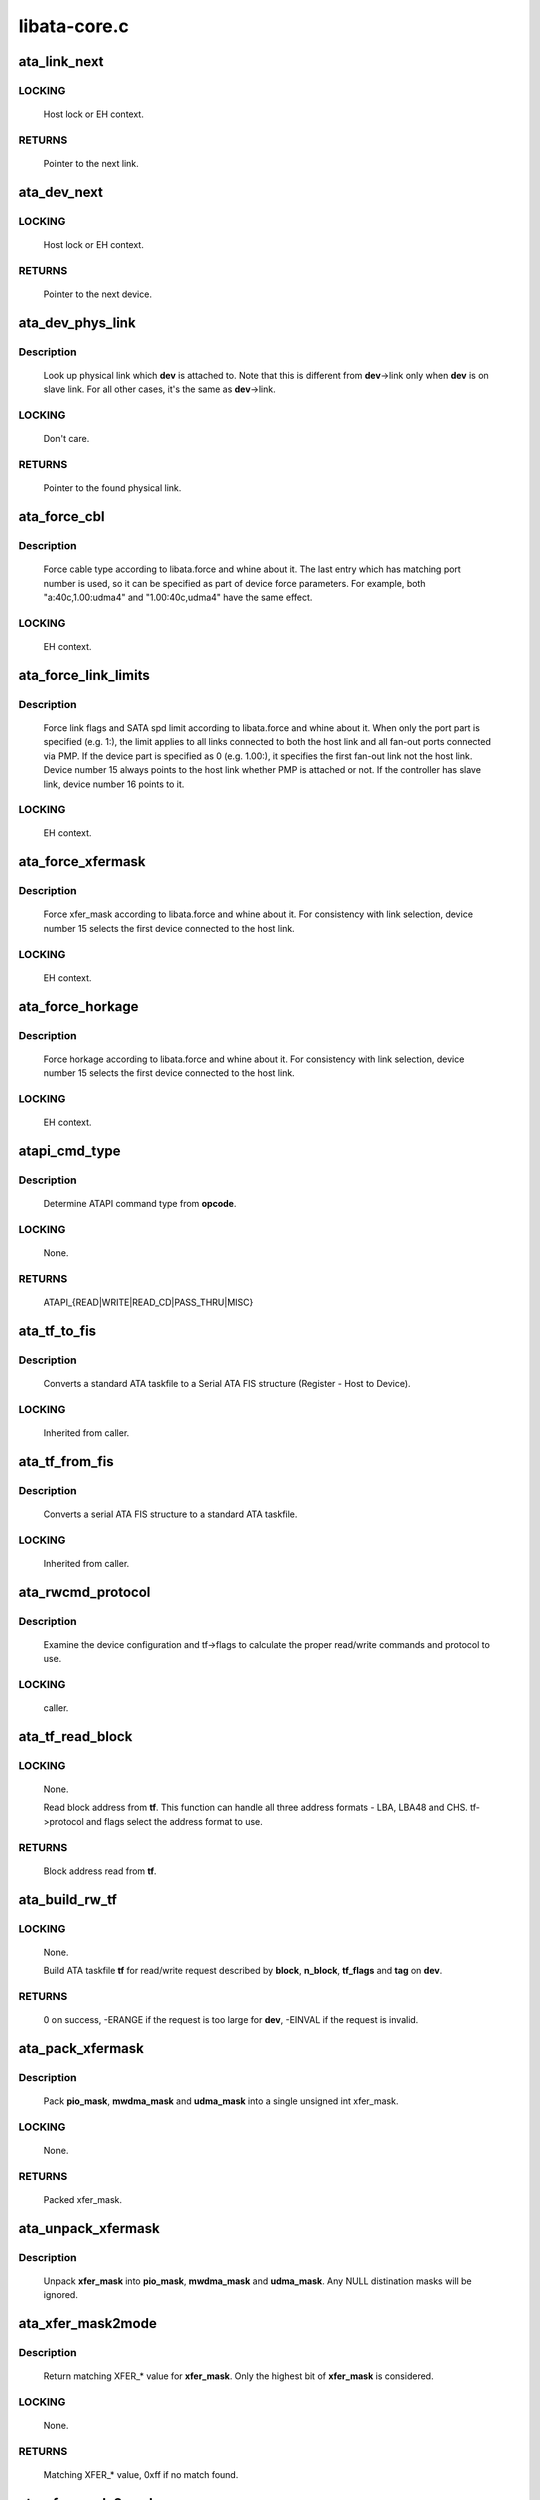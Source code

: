 .. -*- coding: utf-8; mode: rst -*-

=============
libata-core.c
=============



.. _xref_ata_link_next:

ata_link_next
=============

.. c:function:: struct ata_link * ata_link_next (struct ata_link * link, struct ata_port * ap, enum ata_link_iter_mode mode)

    link iteration helper

    :param struct ata_link * link:
        the previous link, NULL to start

    :param struct ata_port * ap:
        ATA port containing links to iterate

    :param enum ata_link_iter_mode mode:
        iteration mode, one of ATA_LITER_*



LOCKING
-------

	Host lock or EH context.



RETURNS
-------

	Pointer to the next link.




.. _xref_ata_dev_next:

ata_dev_next
============

.. c:function:: struct ata_device * ata_dev_next (struct ata_device * dev, struct ata_link * link, enum ata_dev_iter_mode mode)

    device iteration helper

    :param struct ata_device * dev:
        the previous device, NULL to start

    :param struct ata_link * link:
        ATA link containing devices to iterate

    :param enum ata_dev_iter_mode mode:
        iteration mode, one of ATA_DITER_*



LOCKING
-------

	Host lock or EH context.



RETURNS
-------

	Pointer to the next device.




.. _xref_ata_dev_phys_link:

ata_dev_phys_link
=================

.. c:function:: struct ata_link * ata_dev_phys_link (struct ata_device * dev)

    find physical link for a device

    :param struct ata_device * dev:
        ATA device to look up physical link for



Description
-----------

	Look up physical link which **dev** is attached to.  Note that
	this is different from **dev**->link only when **dev** is on slave
	link.  For all other cases, it's the same as **dev**->link.



LOCKING
-------

	Don't care.



RETURNS
-------

	Pointer to the found physical link.




.. _xref_ata_force_cbl:

ata_force_cbl
=============

.. c:function:: void ata_force_cbl (struct ata_port * ap)

    force cable type according to libata.force

    :param struct ata_port * ap:
        ATA port of interest



Description
-----------

	Force cable type according to libata.force and whine about it.
	The last entry which has matching port number is used, so it
	can be specified as part of device force parameters.  For
	example, both "a:40c,1.00:udma4" and "1.00:40c,udma4" have the
	same effect.



LOCKING
-------

	EH context.




.. _xref_ata_force_link_limits:

ata_force_link_limits
=====================

.. c:function:: void ata_force_link_limits (struct ata_link * link)

    force link limits according to libata.force

    :param struct ata_link * link:
        ATA link of interest



Description
-----------

	Force link flags and SATA spd limit according to libata.force
	and whine about it.  When only the port part is specified
	(e.g. 1:), the limit applies to all links connected to both
	the host link and all fan-out ports connected via PMP.  If the
	device part is specified as 0 (e.g. 1.00:), it specifies the
	first fan-out link not the host link.  Device number 15 always
	points to the host link whether PMP is attached or not.  If the
	controller has slave link, device number 16 points to it.



LOCKING
-------

	EH context.




.. _xref_ata_force_xfermask:

ata_force_xfermask
==================

.. c:function:: void ata_force_xfermask (struct ata_device * dev)

    force xfermask according to libata.force

    :param struct ata_device * dev:
        ATA device of interest



Description
-----------

	Force xfer_mask according to libata.force and whine about it.
	For consistency with link selection, device number 15 selects
	the first device connected to the host link.



LOCKING
-------

	EH context.




.. _xref_ata_force_horkage:

ata_force_horkage
=================

.. c:function:: void ata_force_horkage (struct ata_device * dev)

    force horkage according to libata.force

    :param struct ata_device * dev:
        ATA device of interest



Description
-----------

	Force horkage according to libata.force and whine about it.
	For consistency with link selection, device number 15 selects
	the first device connected to the host link.



LOCKING
-------

	EH context.




.. _xref_atapi_cmd_type:

atapi_cmd_type
==============

.. c:function:: int atapi_cmd_type (u8 opcode)

    Determine ATAPI command type from SCSI opcode

    :param u8 opcode:
        SCSI opcode



Description
-----------

	Determine ATAPI command type from **opcode**.



LOCKING
-------

	None.



RETURNS
-------

	ATAPI_{READ|WRITE|READ_CD|PASS_THRU|MISC}




.. _xref_ata_tf_to_fis:

ata_tf_to_fis
=============

.. c:function:: void ata_tf_to_fis (const struct ata_taskfile * tf, u8 pmp, int is_cmd, u8 * fis)

    Convert ATA taskfile to SATA FIS structure

    :param const struct ata_taskfile * tf:
        Taskfile to convert

    :param u8 pmp:
        Port multiplier port

    :param int is_cmd:
        This FIS is for command

    :param u8 * fis:
        Buffer into which data will output



Description
-----------

	Converts a standard ATA taskfile to a Serial ATA
	FIS structure (Register - Host to Device).



LOCKING
-------

	Inherited from caller.




.. _xref_ata_tf_from_fis:

ata_tf_from_fis
===============

.. c:function:: void ata_tf_from_fis (const u8 * fis, struct ata_taskfile * tf)

    Convert SATA FIS to ATA taskfile

    :param const u8 * fis:
        Buffer from which data will be input

    :param struct ata_taskfile * tf:
        Taskfile to output



Description
-----------

	Converts a serial ATA FIS structure to a standard ATA taskfile.



LOCKING
-------

	Inherited from caller.




.. _xref_ata_rwcmd_protocol:

ata_rwcmd_protocol
==================

.. c:function:: int ata_rwcmd_protocol (struct ata_taskfile * tf, struct ata_device * dev)

    set taskfile r/w commands and protocol

    :param struct ata_taskfile * tf:
        command to examine and configure

    :param struct ata_device * dev:
        device tf belongs to



Description
-----------

	Examine the device configuration and tf->flags to calculate
	the proper read/write commands and protocol to use.



LOCKING
-------

	caller.




.. _xref_ata_tf_read_block:

ata_tf_read_block
=================

.. c:function:: u64 ata_tf_read_block (struct ata_taskfile * tf, struct ata_device * dev)

    Read block address from ATA taskfile

    :param struct ata_taskfile * tf:
        ATA taskfile of interest

    :param struct ata_device * dev:
        ATA device **tf** belongs to



LOCKING
-------

	None.


	Read block address from **tf**.  This function can handle all
	three address formats - LBA, LBA48 and CHS.  tf->protocol and
	flags select the address format to use.



RETURNS
-------

	Block address read from **tf**.




.. _xref_ata_build_rw_tf:

ata_build_rw_tf
===============

.. c:function:: int ata_build_rw_tf (struct ata_taskfile * tf, struct ata_device * dev, u64 block, u32 n_block, unsigned int tf_flags, unsigned int tag)

    Build ATA taskfile for given read/write request

    :param struct ata_taskfile * tf:
        Target ATA taskfile

    :param struct ata_device * dev:
        ATA device **tf** belongs to

    :param u64 block:
        Block address

    :param u32 n_block:
        Number of blocks

    :param unsigned int tf_flags:
        RW/FUA etc...

    :param unsigned int tag:
        tag



LOCKING
-------

	None.


	Build ATA taskfile **tf** for read/write request described by
	**block**, **n_block**, **tf_flags** and **tag** on **dev**.



RETURNS
-------



	0 on success, -ERANGE if the request is too large for **dev**,
	-EINVAL if the request is invalid.




.. _xref_ata_pack_xfermask:

ata_pack_xfermask
=================

.. c:function:: unsigned long ata_pack_xfermask (unsigned long pio_mask, unsigned long mwdma_mask, unsigned long udma_mask)

    Pack pio, mwdma and udma masks into xfer_mask

    :param unsigned long pio_mask:
        pio_mask

    :param unsigned long mwdma_mask:
        mwdma_mask

    :param unsigned long udma_mask:
        udma_mask



Description
-----------

	Pack **pio_mask**, **mwdma_mask** and **udma_mask** into a single
	unsigned int xfer_mask.



LOCKING
-------

	None.



RETURNS
-------

	Packed xfer_mask.




.. _xref_ata_unpack_xfermask:

ata_unpack_xfermask
===================

.. c:function:: void ata_unpack_xfermask (unsigned long xfer_mask, unsigned long * pio_mask, unsigned long * mwdma_mask, unsigned long * udma_mask)

    Unpack xfer_mask into pio, mwdma and udma masks

    :param unsigned long xfer_mask:
        xfer_mask to unpack

    :param unsigned long * pio_mask:
        resulting pio_mask

    :param unsigned long * mwdma_mask:
        resulting mwdma_mask

    :param unsigned long * udma_mask:
        resulting udma_mask



Description
-----------

	Unpack **xfer_mask** into **pio_mask**, **mwdma_mask** and **udma_mask**.
	Any NULL distination masks will be ignored.




.. _xref_ata_xfer_mask2mode:

ata_xfer_mask2mode
==================

.. c:function:: u8 ata_xfer_mask2mode (unsigned long xfer_mask)

    Find matching XFER_* for the given xfer_mask

    :param unsigned long xfer_mask:
        xfer_mask of interest



Description
-----------

	Return matching XFER_* value for **xfer_mask**.  Only the highest
	bit of **xfer_mask** is considered.



LOCKING
-------

	None.



RETURNS
-------

	Matching XFER_* value, 0xff if no match found.




.. _xref_ata_xfer_mode2mask:

ata_xfer_mode2mask
==================

.. c:function:: unsigned long ata_xfer_mode2mask (u8 xfer_mode)

    Find matching xfer_mask for XFER_*

    :param u8 xfer_mode:
        XFER_* of interest



Description
-----------

	Return matching xfer_mask for **xfer_mode**.



LOCKING
-------

	None.



RETURNS
-------

	Matching xfer_mask, 0 if no match found.




.. _xref_ata_xfer_mode2shift:

ata_xfer_mode2shift
===================

.. c:function:: int ata_xfer_mode2shift (unsigned long xfer_mode)

    Find matching xfer_shift for XFER_*

    :param unsigned long xfer_mode:
        XFER_* of interest



Description
-----------

	Return matching xfer_shift for **xfer_mode**.



LOCKING
-------

	None.



RETURNS
-------

	Matching xfer_shift, -1 if no match found.




.. _xref_ata_mode_string:

ata_mode_string
===============

.. c:function:: const char * ata_mode_string (unsigned long xfer_mask)

    convert xfer_mask to string

    :param unsigned long xfer_mask:
        mask of bits supported; only highest bit counts.



Description
-----------

	Determine string which represents the highest speed
	(highest bit in **modemask**).



LOCKING
-------

	None.



RETURNS
-------

	Constant C string representing highest speed listed in
	**mode_mask**, or the constant C string "<n/a>".




.. _xref_ata_dev_classify:

ata_dev_classify
================

.. c:function:: unsigned int ata_dev_classify (const struct ata_taskfile * tf)

    determine device type based on ATA-spec signature

    :param const struct ata_taskfile * tf:
        ATA taskfile register set for device to be identified



Description
-----------

	Determine from taskfile register contents whether a device is
	ATA or ATAPI, as per "Signature and persistence" section
	of ATA/PI spec (volume 1, sect 5.14).



LOCKING
-------

	None.



RETURNS
-------

	Device type, ``ATA_DEV_ATA``, ``ATA_DEV_ATAPI``, ``ATA_DEV_PMP``,
	``ATA_DEV_ZAC``, or ``ATA_DEV_UNKNOWN`` the event of failure.




.. _xref_ata_id_string:

ata_id_string
=============

.. c:function:: void ata_id_string (const u16 * id, unsigned char * s, unsigned int ofs, unsigned int len)

    Convert IDENTIFY DEVICE page into string

    :param const u16 * id:
        IDENTIFY DEVICE results we will examine

    :param unsigned char * s:
        string into which data is output

    :param unsigned int ofs:
        offset into identify device page

    :param unsigned int len:
        length of string to return. must be an even number.



Description
-----------

	The strings in the IDENTIFY DEVICE page are broken up into
	16-bit chunks.  Run through the string, and output each
	8-bit chunk linearly, regardless of platform.



LOCKING
-------

	caller.




.. _xref_ata_id_c_string:

ata_id_c_string
===============

.. c:function:: void ata_id_c_string (const u16 * id, unsigned char * s, unsigned int ofs, unsigned int len)

    Convert IDENTIFY DEVICE page into C string

    :param const u16 * id:
        IDENTIFY DEVICE results we will examine

    :param unsigned char * s:
        string into which data is output

    :param unsigned int ofs:
        offset into identify device page

    :param unsigned int len:
        length of string to return. must be an odd number.



Description
-----------

	This function is identical to ata_id_string except that it
	trims trailing spaces and terminates the resulting string with
	null.  **len** must be actual maximum length (even number) + 1.



LOCKING
-------

	caller.




.. _xref_ata_read_native_max_address:

ata_read_native_max_address
===========================

.. c:function:: int ata_read_native_max_address (struct ata_device * dev, u64 * max_sectors)

    Read native max address

    :param struct ata_device * dev:
        target device

    :param u64 * max_sectors:
        out parameter for the result native max address



Description
-----------

	Perform an LBA48 or LBA28 native size query upon the device in
	question.



RETURNS
-------

	0 on success, -EACCES if command is aborted by the drive.
	-EIO on other errors.




.. _xref_ata_set_max_sectors:

ata_set_max_sectors
===================

.. c:function:: int ata_set_max_sectors (struct ata_device * dev, u64 new_sectors)

    Set max sectors

    :param struct ata_device * dev:
        target device

    :param u64 new_sectors:
        new max sectors value to set for the device



Description
-----------

	Set max sectors of **dev** to **new_sectors**.



RETURNS
-------

	0 on success, -EACCES if command is aborted or denied (due to
	previous non-volatile SET_MAX) by the drive.  -EIO on other
	errors.




.. _xref_ata_hpa_resize:

ata_hpa_resize
==============

.. c:function:: int ata_hpa_resize (struct ata_device * dev)

    Resize a device with an HPA set

    :param struct ata_device * dev:
        Device to resize



Description
-----------

	Read the size of an LBA28 or LBA48 disk with HPA features and resize
	it if required to the full size of the media. The caller must check
	the drive has the HPA feature set enabled.



RETURNS
-------

	0 on success, -errno on failure.




.. _xref_ata_dump_id:

ata_dump_id
===========

.. c:function:: void ata_dump_id (const u16 * id)

    IDENTIFY DEVICE info debugging output

    :param const u16 * id:
        IDENTIFY DEVICE page to dump



Description
-----------

	Dump selected 16-bit words from the given IDENTIFY DEVICE
	page.



LOCKING
-------

	caller.




.. _xref_ata_id_xfermask:

ata_id_xfermask
===============

.. c:function:: unsigned long ata_id_xfermask (const u16 * id)

    Compute xfermask from the given IDENTIFY data

    :param const u16 * id:
        IDENTIFY data to compute xfer mask from



Description
-----------

	Compute the xfermask for this device. This is not as trivial
	as it seems if we must consider early devices correctly.



FIXME
-----

pre IDE drive timing (do we care ?).



LOCKING
-------

	None.



RETURNS
-------

	Computed xfermask




.. _xref_ata_exec_internal_sg:

ata_exec_internal_sg
====================

.. c:function:: unsigned ata_exec_internal_sg (struct ata_device * dev, struct ata_taskfile * tf, const u8 * cdb, int dma_dir, struct scatterlist * sgl, unsigned int n_elem, unsigned long timeout)

    execute libata internal command

    :param struct ata_device * dev:
        Device to which the command is sent

    :param struct ata_taskfile * tf:
        Taskfile registers for the command and the result

    :param const u8 * cdb:
        CDB for packet command

    :param int dma_dir:
        Data transfer direction of the command

    :param struct scatterlist * sgl:
        sg list for the data buffer of the command

    :param unsigned int n_elem:
        Number of sg entries

    :param unsigned long timeout:
        Timeout in msecs (0 for default)



Description
-----------

	Executes libata internal command with timeout.  **tf** contains
	command on entry and result on return.  Timeout and error
	conditions are reported via return value.  No recovery action
	is taken after a command times out.  It's caller's duty to
	clean up after timeout.



LOCKING
-------

	None.  Should be called with kernel context, might sleep.



RETURNS
-------

	Zero on success, AC_ERR_* mask on failure




.. _xref_ata_exec_internal:

ata_exec_internal
=================

.. c:function:: unsigned ata_exec_internal (struct ata_device * dev, struct ata_taskfile * tf, const u8 * cdb, int dma_dir, void * buf, unsigned int buflen, unsigned long timeout)

    execute libata internal command

    :param struct ata_device * dev:
        Device to which the command is sent

    :param struct ata_taskfile * tf:
        Taskfile registers for the command and the result

    :param const u8 * cdb:
        CDB for packet command

    :param int dma_dir:
        Data transfer direction of the command

    :param void * buf:
        Data buffer of the command

    :param unsigned int buflen:
        Length of data buffer

    :param unsigned long timeout:
        Timeout in msecs (0 for default)



Description
-----------

	Wrapper around :c:func:`ata_exec_internal_sg` which takes simple
	buffer instead of sg list.



LOCKING
-------

	None.  Should be called with kernel context, might sleep.



RETURNS
-------

	Zero on success, AC_ERR_* mask on failure




.. _xref_ata_pio_need_iordy:

ata_pio_need_iordy
==================

.. c:function:: unsigned int ata_pio_need_iordy (const struct ata_device * adev)

    check if iordy needed

    :param const struct ata_device * adev:
        ATA device



Description
-----------

	Check if the current speed of the device requires IORDY. Used
	by various controllers for chip configuration.




.. _xref_ata_pio_mask_no_iordy:

ata_pio_mask_no_iordy
=====================

.. c:function:: u32 ata_pio_mask_no_iordy (const struct ata_device * adev)

    Return the non IORDY mask

    :param const struct ata_device * adev:
        ATA device



Description
-----------

	Compute the highest mode possible if we are not using iordy. Return
	-1 if no iordy mode is available.




.. _xref_ata_do_dev_read_id:

ata_do_dev_read_id
==================

.. c:function:: unsigned int ata_do_dev_read_id (struct ata_device * dev, struct ata_taskfile * tf, u16 * id)

    default ID read method

    :param struct ata_device * dev:
        device

    :param struct ata_taskfile * tf:
        proposed taskfile

    :param u16 * id:
        data buffer



Description
-----------

	Issue the identify taskfile and hand back the buffer containing
	identify data. For some RAID controllers and for pre ATA devices
	this function is wrapped or replaced by the driver




.. _xref_ata_dev_read_id:

ata_dev_read_id
===============

.. c:function:: int ata_dev_read_id (struct ata_device * dev, unsigned int * p_class, unsigned int flags, u16 * id)

    Read ID data from the specified device

    :param struct ata_device * dev:
        target device

    :param unsigned int * p_class:
        pointer to class of the target device (may be changed)

    :param unsigned int flags:
        ATA_READID_* flags

    :param u16 * id:
        buffer to read IDENTIFY data into



Description
-----------

	Read ID data from the specified device.  ATA_CMD_ID_ATA is
	performed on ATA devices and ATA_CMD_ID_ATAPI on ATAPI
	devices.  This function also issues ATA_CMD_INIT_DEV_PARAMS
	for pre-ATA4 drives.



FIXME
-----

ATA_CMD_ID_ATA is optional for early drives and right
	now we abort if we hit that case.



LOCKING
-------

	Kernel thread context (may sleep)



RETURNS
-------

	0 on success, -errno otherwise.




.. _xref_ata_dev_configure:

ata_dev_configure
=================

.. c:function:: int ata_dev_configure (struct ata_device * dev)

    Configure the specified ATA/ATAPI device

    :param struct ata_device * dev:
        Target device to configure



Description
-----------

	Configure **dev** according to **dev**->id.  Generic and low-level
	driver specific fixups are also applied.



LOCKING
-------

	Kernel thread context (may sleep)



RETURNS
-------

	0 on success, -errno otherwise




.. _xref_ata_cable_40wire:

ata_cable_40wire
================

.. c:function:: int ata_cable_40wire (struct ata_port * ap)

    return 40 wire cable type

    :param struct ata_port * ap:
        port



Description
-----------

	Helper method for drivers which want to hardwire 40 wire cable
	detection.




.. _xref_ata_cable_80wire:

ata_cable_80wire
================

.. c:function:: int ata_cable_80wire (struct ata_port * ap)

    return 80 wire cable type

    :param struct ata_port * ap:
        port



Description
-----------

	Helper method for drivers which want to hardwire 80 wire cable
	detection.




.. _xref_ata_cable_unknown:

ata_cable_unknown
=================

.. c:function:: int ata_cable_unknown (struct ata_port * ap)

    return unknown PATA cable.

    :param struct ata_port * ap:
        port



Description
-----------

	Helper method for drivers which have no PATA cable detection.




.. _xref_ata_cable_ignore:

ata_cable_ignore
================

.. c:function:: int ata_cable_ignore (struct ata_port * ap)

    return ignored PATA cable.

    :param struct ata_port * ap:
        port



Description
-----------

	Helper method for drivers which don't use cable type to limit
	transfer mode.




.. _xref_ata_cable_sata:

ata_cable_sata
==============

.. c:function:: int ata_cable_sata (struct ata_port * ap)

    return SATA cable type

    :param struct ata_port * ap:
        port



Description
-----------

	Helper method for drivers which have SATA cables




.. _xref_ata_bus_probe:

ata_bus_probe
=============

.. c:function:: int ata_bus_probe (struct ata_port * ap)

    Reset and probe ATA bus

    :param struct ata_port * ap:
        Bus to probe



Description
-----------

	Master ATA bus probing function.  Initiates a hardware-dependent
	bus reset, then attempts to identify any devices found on
	the bus.



LOCKING
-------

	PCI/etc. bus probe sem.



RETURNS
-------

	Zero on success, negative errno otherwise.




.. _xref_sata_print_link_status:

sata_print_link_status
======================

.. c:function:: void sata_print_link_status (struct ata_link * link)

    Print SATA link status

    :param struct ata_link * link:
        SATA link to printk link status about



Description
-----------

	This function prints link speed and status of a SATA link.



LOCKING
-------

	None.




.. _xref_ata_dev_pair:

ata_dev_pair
============

.. c:function:: struct ata_device * ata_dev_pair (struct ata_device * adev)

    return other device on cable

    :param struct ata_device * adev:
        device



Description
-----------

	Obtain the other device on the same cable, or if none is
	present NULL is returned




.. _xref_sata_down_spd_limit:

sata_down_spd_limit
===================

.. c:function:: int sata_down_spd_limit (struct ata_link * link, u32 spd_limit)

    adjust SATA spd limit downward

    :param struct ata_link * link:
        Link to adjust SATA spd limit for

    :param u32 spd_limit:
        Additional limit



Description
-----------

	Adjust SATA spd limit of **link** downward.  Note that this
	function only adjusts the limit.  The change must be applied
	using :c:func:`sata_set_spd`.


	If **spd_limit** is non-zero, the speed is limited to equal to or
	lower than **spd_limit** if such speed is supported.  If
	**spd_limit** is slower than any supported speed, only the lowest
	supported speed is allowed.



LOCKING
-------

	Inherited from caller.



RETURNS
-------

	0 on success, negative errno on failure




.. _xref_sata_set_spd_needed:

sata_set_spd_needed
===================

.. c:function:: int sata_set_spd_needed (struct ata_link * link)

    is SATA spd configuration needed

    :param struct ata_link * link:
        Link in question



Description
-----------

	Test whether the spd limit in SControl matches
	**link**->sata_spd_limit.  This function is used to determine
	whether hardreset is necessary to apply SATA spd
	configuration.



LOCKING
-------

	Inherited from caller.



RETURNS
-------

	1 if SATA spd configuration is needed, 0 otherwise.




.. _xref_sata_set_spd:

sata_set_spd
============

.. c:function:: int sata_set_spd (struct ata_link * link)

    set SATA spd according to spd limit

    :param struct ata_link * link:
        Link to set SATA spd for



Description
-----------

	Set SATA spd of **link** according to sata_spd_limit.



LOCKING
-------

	Inherited from caller.



RETURNS
-------

	0 if spd doesn't need to be changed, 1 if spd has been
	changed.  Negative errno if SCR registers are inaccessible.




.. _xref_ata_timing_cycle2mode:

ata_timing_cycle2mode
=====================

.. c:function:: u8 ata_timing_cycle2mode (unsigned int xfer_shift, int cycle)

    find xfer mode for the specified cycle duration

    :param unsigned int xfer_shift:
        ATA_SHIFT_* value for transfer type to examine.

    :param int cycle:
        cycle duration in ns



Description
-----------

	Return matching xfer mode for **cycle**.  The returned mode is of
	the transfer type specified by **xfer_shift**.  If **cycle** is too
	slow for **xfer_shift**, 0xff is returned.  If **cycle** is faster
	than the fastest known mode, the fasted mode is returned.



LOCKING
-------

	None.



RETURNS
-------

	Matching xfer_mode, 0xff if no match found.




.. _xref_ata_down_xfermask_limit:

ata_down_xfermask_limit
=======================

.. c:function:: int ata_down_xfermask_limit (struct ata_device * dev, unsigned int sel)

    adjust dev xfer masks downward

    :param struct ata_device * dev:
        Device to adjust xfer masks

    :param unsigned int sel:
        ATA_DNXFER_* selector



Description
-----------

	Adjust xfer masks of **dev** downward.  Note that this function
	does not apply the change.  Invoking :c:func:`ata_set_mode` afterwards
	will apply the limit.



LOCKING
-------

	Inherited from caller.



RETURNS
-------

	0 on success, negative errno on failure




.. _xref_ata_do_set_mode:

ata_do_set_mode
===============

.. c:function:: int ata_do_set_mode (struct ata_link * link, struct ata_device ** r_failed_dev)

    Program timings and issue SET FEATURES - XFER

    :param struct ata_link * link:
        link on which timings will be programmed

    :param struct ata_device ** r_failed_dev:
        out parameter for failed device



Description
-----------

	Standard implementation of the function used to tune and set
	ATA device disk transfer mode (PIO3, UDMA6, etc.).  If
	:c:func:`ata_dev_set_mode` fails, pointer to the failing device is
	returned in **r_failed_dev**.



LOCKING
-------

	PCI/etc. bus probe sem.



RETURNS
-------

	0 on success, negative errno otherwise




.. _xref_ata_wait_ready:

ata_wait_ready
==============

.. c:function:: int ata_wait_ready (struct ata_link * link, unsigned long deadline, int (*check_ready) (struct ata_link *link)

    wait for link to become ready

    :param struct ata_link * link:
        link to be waited on

    :param unsigned long deadline:
        deadline jiffies for the operation

    :param int (*)(struct ata_link *link) check_ready:
        callback to check link readiness



Description
-----------

	Wait for **link** to become ready.  **check_ready** should return
	positive number if **link** is ready, 0 if it isn't, -ENODEV if
	link doesn't seem to be occupied, other errno for other error
	conditions.


	Transient -ENODEV conditions are allowed for
	ATA_TMOUT_FF_WAIT.



LOCKING
-------

	EH context.



RETURNS
-------

	0 if **linke** is ready before **deadline**; otherwise, -errno.




.. _xref_ata_wait_after_reset:

ata_wait_after_reset
====================

.. c:function:: int ata_wait_after_reset (struct ata_link * link, unsigned long deadline, int (*check_ready) (struct ata_link *link)

    wait for link to become ready after reset

    :param struct ata_link * link:
        link to be waited on

    :param unsigned long deadline:
        deadline jiffies for the operation

    :param int (*)(struct ata_link *link) check_ready:
        callback to check link readiness



Description
-----------

	Wait for **link** to become ready after reset.



LOCKING
-------

	EH context.



RETURNS
-------

	0 if **linke** is ready before **deadline**; otherwise, -errno.




.. _xref_sata_link_debounce:

sata_link_debounce
==================

.. c:function:: int sata_link_debounce (struct ata_link * link, const unsigned long * params, unsigned long deadline)

    debounce SATA phy status

    :param struct ata_link * link:
        ATA link to debounce SATA phy status for

    :param const unsigned long * params:
        timing parameters { interval, duratinon, timeout } in msec

    :param unsigned long deadline:
        deadline jiffies for the operation



Description
-----------

	Make sure SStatus of **link** reaches stable state, determined by
	holding the same value where DET is not 1 for **duration** polled
	every **interval**, before **timeout**.  Timeout constraints the
	beginning of the stable state.  Because DET gets stuck at 1 on
	some controllers after hot unplugging, this functions waits
	until timeout then returns 0 if DET is stable at 1.


	**timeout** is further limited by **deadline**.  The sooner of the
	two is used.



LOCKING
-------

	Kernel thread context (may sleep)



RETURNS
-------

	0 on success, -errno on failure.




.. _xref_sata_link_resume:

sata_link_resume
================

.. c:function:: int sata_link_resume (struct ata_link * link, const unsigned long * params, unsigned long deadline)

    resume SATA link

    :param struct ata_link * link:
        ATA link to resume SATA

    :param const unsigned long * params:
        timing parameters { interval, duratinon, timeout } in msec

    :param unsigned long deadline:
        deadline jiffies for the operation



Description
-----------

	Resume SATA phy **link** and debounce it.



LOCKING
-------

	Kernel thread context (may sleep)



RETURNS
-------

	0 on success, -errno on failure.




.. _xref_sata_link_scr_lpm:

sata_link_scr_lpm
=================

.. c:function:: int sata_link_scr_lpm (struct ata_link * link, enum ata_lpm_policy policy, bool spm_wakeup)

    manipulate SControl IPM and SPM fields

    :param struct ata_link * link:
        ATA link to manipulate SControl for

    :param enum ata_lpm_policy policy:
        LPM policy to configure

    :param bool spm_wakeup:
        initiate LPM transition to active state



Description
-----------

	Manipulate the IPM field of the SControl register of **link**
	according to **policy**.  If **policy** is ATA_LPM_MAX_POWER and
	**spm_wakeup** is ``true``, the SPM field is manipulated to wake up
	the link.  This function also clears PHYRDY_CHG before
	returning.



LOCKING
-------

	EH context.



RETURNS
-------

	0 on success, -errno otherwise.




.. _xref_ata_std_prereset:

ata_std_prereset
================

.. c:function:: int ata_std_prereset (struct ata_link * link, unsigned long deadline)

    prepare for reset

    :param struct ata_link * link:
        ATA link to be reset

    :param unsigned long deadline:
        deadline jiffies for the operation



Description
-----------

	**link** is about to be reset.  Initialize it.  Failure from
	prereset makes libata abort whole reset sequence and give up
	that port, so prereset should be best-effort.  It does its
	best to prepare for reset sequence but if things go wrong, it
	should just whine, not fail.



LOCKING
-------

	Kernel thread context (may sleep)



RETURNS
-------

	0 on success, -errno otherwise.




.. _xref_sata_link_hardreset:

sata_link_hardreset
===================

.. c:function:: int sata_link_hardreset (struct ata_link * link, const unsigned long * timing, unsigned long deadline, bool * online, int (*check_ready) (struct ata_link *)

    reset link via SATA phy reset

    :param struct ata_link * link:
        link to reset

    :param const unsigned long * timing:
        timing parameters { interval, duratinon, timeout } in msec

    :param unsigned long deadline:
        deadline jiffies for the operation

    :param bool * online:
        optional out parameter indicating link onlineness

    :param int (*)(struct ata_link *) check_ready:
        optional callback to check link readiness



Description
-----------

	SATA phy-reset **link** using DET bits of SControl register.
	After hardreset, link readiness is waited upon using
	:c:func:`ata_wait_ready` if **check_ready** is specified.  LLDs are
	allowed to not specify **check_ready** and wait itself after this
	function returns.  Device classification is LLD's
	responsibility.


	***online** is set to one iff reset succeeded and **link** is online
	after reset.



LOCKING
-------

	Kernel thread context (may sleep)



RETURNS
-------

	0 on success, -errno otherwise.




.. _xref_sata_std_hardreset:

sata_std_hardreset
==================

.. c:function:: int sata_std_hardreset (struct ata_link * link, unsigned int * class, unsigned long deadline)

    COMRESET w/o waiting or classification

    :param struct ata_link * link:
        link to reset

    :param unsigned int * class:
        resulting class of attached device

    :param unsigned long deadline:
        deadline jiffies for the operation



Description
-----------

	Standard SATA COMRESET w/o waiting or classification.



LOCKING
-------

	Kernel thread context (may sleep)



RETURNS
-------

	0 if link offline, -EAGAIN if link online, -errno on errors.




.. _xref_ata_std_postreset:

ata_std_postreset
=================

.. c:function:: void ata_std_postreset (struct ata_link * link, unsigned int * classes)

    standard postreset callback

    :param struct ata_link * link:
        the target ata_link

    :param unsigned int * classes:
        classes of attached devices



Description
-----------

	This function is invoked after a successful reset.  Note that
	the device might have been reset more than once using
	different reset methods before postreset is invoked.



LOCKING
-------

	Kernel thread context (may sleep)




.. _xref_ata_dev_same_device:

ata_dev_same_device
===================

.. c:function:: int ata_dev_same_device (struct ata_device * dev, unsigned int new_class, const u16 * new_id)

    Determine whether new ID matches configured device

    :param struct ata_device * dev:
        device to compare against

    :param unsigned int new_class:
        class of the new device

    :param const u16 * new_id:
        IDENTIFY page of the new device



Description
-----------

	Compare **new_class** and **new_id** against **dev** and determine
	whether **dev** is the device indicated by **new_class** and
	**new_id**.



LOCKING
-------

	None.



RETURNS
-------

	1 if **dev** matches **new_class** and **new_id**, 0 otherwise.




.. _xref_ata_dev_reread_id:

ata_dev_reread_id
=================

.. c:function:: int ata_dev_reread_id (struct ata_device * dev, unsigned int readid_flags)

    Re-read IDENTIFY data

    :param struct ata_device * dev:
        target ATA device

    :param unsigned int readid_flags:
        read ID flags



Description
-----------

	Re-read IDENTIFY page and make sure **dev** is still attached to
	the port.



LOCKING
-------

	Kernel thread context (may sleep)



RETURNS
-------

	0 on success, negative errno otherwise




.. _xref_ata_dev_revalidate:

ata_dev_revalidate
==================

.. c:function:: int ata_dev_revalidate (struct ata_device * dev, unsigned int new_class, unsigned int readid_flags)

    Revalidate ATA device

    :param struct ata_device * dev:
        device to revalidate

    :param unsigned int new_class:
        new class code

    :param unsigned int readid_flags:
        read ID flags



Description
-----------

	Re-read IDENTIFY page, make sure **dev** is still attached to the
	port and reconfigure it according to the new IDENTIFY page.



LOCKING
-------

	Kernel thread context (may sleep)



RETURNS
-------

	0 on success, negative errno otherwise




.. _xref_ata_is_40wire:

ata_is_40wire
=============

.. c:function:: int ata_is_40wire (struct ata_device * dev)

    check drive side detection

    :param struct ata_device * dev:
        device



Description
-----------

	Perform drive side detection decoding, allowing for device vendors
	who can't follow the documentation.




.. _xref_cable_is_40wire:

cable_is_40wire
===============

.. c:function:: int cable_is_40wire (struct ata_port * ap)

    40/80/SATA decider

    :param struct ata_port * ap:
        port to consider



Description
-----------

	This function encapsulates the policy for speed management
	in one place. At the moment we don't cache the result but
	there is a good case for setting ap->cbl to the result when
	we are called with unknown cables (and figuring out if it
	impacts hotplug at all).


	Return 1 if the cable appears to be 40 wire.




.. _xref_ata_dev_xfermask:

ata_dev_xfermask
================

.. c:function:: void ata_dev_xfermask (struct ata_device * dev)

    Compute supported xfermask of the given device

    :param struct ata_device * dev:
        Device to compute xfermask for



Description
-----------

	Compute supported xfermask of **dev** and store it in
	dev->*_mask.  This function is responsible for applying all
	known limits including host controller limits, device
	blacklist, etc...



LOCKING
-------

	None.




.. _xref_ata_dev_set_xfermode:

ata_dev_set_xfermode
====================

.. c:function:: unsigned int ata_dev_set_xfermode (struct ata_device * dev)

    Issue SET FEATURES - XFER MODE command

    :param struct ata_device * dev:
        Device to which command will be sent



Description
-----------

	Issue SET FEATURES - XFER MODE command to device **dev**
	on port **ap**.



LOCKING
-------

	PCI/etc. bus probe sem.



RETURNS
-------

	0 on success, AC_ERR_* mask otherwise.




.. _xref_ata_dev_set_feature:

ata_dev_set_feature
===================

.. c:function:: unsigned int ata_dev_set_feature (struct ata_device * dev, u8 enable, u8 feature)

    Issue SET FEATURES - SATA FEATURES

    :param struct ata_device * dev:
        Device to which command will be sent

    :param u8 enable:
        Whether to enable or disable the feature

    :param u8 feature:
        The sector count represents the feature to set



Description
-----------

	Issue SET FEATURES - SATA FEATURES command to device **dev**
	on port **ap** with sector count



LOCKING
-------

	PCI/etc. bus probe sem.



RETURNS
-------

	0 on success, AC_ERR_* mask otherwise.




.. _xref_ata_dev_init_params:

ata_dev_init_params
===================

.. c:function:: unsigned int ata_dev_init_params (struct ata_device * dev, u16 heads, u16 sectors)

    Issue INIT DEV PARAMS command

    :param struct ata_device * dev:
        Device to which command will be sent

    :param u16 heads:
        Number of heads (taskfile parameter)

    :param u16 sectors:
        Number of sectors (taskfile parameter)



LOCKING
-------

	Kernel thread context (may sleep)



RETURNS
-------

	0 on success, AC_ERR_* mask otherwise.




.. _xref_ata_sg_clean:

ata_sg_clean
============

.. c:function:: void ata_sg_clean (struct ata_queued_cmd * qc)

    Unmap DMA memory associated with command

    :param struct ata_queued_cmd * qc:
        Command containing DMA memory to be released



Description
-----------

	Unmap all mapped DMA memory associated with this command.



LOCKING
-------

	spin_lock_irqsave(host lock)




.. _xref_atapi_check_dma:

atapi_check_dma
===============

.. c:function:: int atapi_check_dma (struct ata_queued_cmd * qc)

    Check whether ATAPI DMA can be supported

    :param struct ata_queued_cmd * qc:
        Metadata associated with taskfile to check



Description
-----------

	Allow low-level driver to filter ATA PACKET commands, returning
	a status indicating whether or not it is OK to use DMA for the
	supplied PACKET command.



LOCKING
-------

	spin_lock_irqsave(host lock)



RETURNS
-------

0 when ATAPI DMA can be used
              nonzero otherwise




.. _xref_ata_std_qc_defer:

ata_std_qc_defer
================

.. c:function:: int ata_std_qc_defer (struct ata_queued_cmd * qc)

    Check whether a qc needs to be deferred

    :param struct ata_queued_cmd * qc:
        ATA command in question



Description
-----------

	Non-NCQ commands cannot run with any other command, NCQ or
	not.  As upper layer only knows the queue depth, we are
	responsible for maintaining exclusion.  This function checks
	whether a new command **qc** can be issued.



LOCKING
-------

	spin_lock_irqsave(host lock)



RETURNS
-------

	ATA_DEFER_* if deferring is needed, 0 otherwise.




.. _xref_ata_sg_init:

ata_sg_init
===========

.. c:function:: void ata_sg_init (struct ata_queued_cmd * qc, struct scatterlist * sg, unsigned int n_elem)

    Associate command with scatter-gather table.

    :param struct ata_queued_cmd * qc:
        Command to be associated

    :param struct scatterlist * sg:
        Scatter-gather table.

    :param unsigned int n_elem:
        Number of elements in s/g table.



Description
-----------

	Initialize the data-related elements of queued_cmd **qc**
	to point to a scatter-gather table **sg**, containing **n_elem**
	elements.



LOCKING
-------

	spin_lock_irqsave(host lock)




.. _xref_ata_sg_setup:

ata_sg_setup
============

.. c:function:: int ata_sg_setup (struct ata_queued_cmd * qc)

    DMA-map the scatter-gather table associated with a command.

    :param struct ata_queued_cmd * qc:
        Command with scatter-gather table to be mapped.



Description
-----------

	DMA-map the scatter-gather table associated with queued_cmd **qc**.



LOCKING
-------

	spin_lock_irqsave(host lock)



RETURNS
-------

	Zero on success, negative on error.




.. _xref_swap_buf_le16:

swap_buf_le16
=============

.. c:function:: void swap_buf_le16 (u16 * buf, unsigned int buf_words)

    swap halves of 16-bit words in place

    :param u16 * buf:
        Buffer to swap

    :param unsigned int buf_words:
        Number of 16-bit words in buffer.



Description
-----------

	Swap halves of 16-bit words if needed to convert from
	little-endian byte order to native cpu byte order, or
	vice-versa.



LOCKING
-------

	Inherited from caller.




.. _xref_ata_qc_new_init:

ata_qc_new_init
===============

.. c:function:: struct ata_queued_cmd * ata_qc_new_init (struct ata_device * dev, int tag)

    Request an available ATA command, and initialize it

    :param struct ata_device * dev:
        Device from whom we request an available command structure

    :param int tag:
        tag



LOCKING
-------

	None.




.. _xref_ata_qc_free:

ata_qc_free
===========

.. c:function:: void ata_qc_free (struct ata_queued_cmd * qc)

    free unused ata_queued_cmd

    :param struct ata_queued_cmd * qc:
        Command to complete



Description
-----------

	Designed to free unused ata_queued_cmd object
	in case something prevents using it.



LOCKING
-------

	spin_lock_irqsave(host lock)




.. _xref_ata_qc_complete:

ata_qc_complete
===============

.. c:function:: void ata_qc_complete (struct ata_queued_cmd * qc)

    Complete an active ATA command

    :param struct ata_queued_cmd * qc:
        Command to complete



Description
-----------

	Indicate to the mid and upper layers that an ATA command has
	completed, with either an ok or not-ok status.


	Refrain from calling this function multiple times when
	successfully completing multiple NCQ commands.
	:c:func:`ata_qc_complete_multiple` should be used instead, which will
	properly update IRQ expect state.



LOCKING
-------

	spin_lock_irqsave(host lock)




.. _xref_ata_qc_complete_multiple:

ata_qc_complete_multiple
========================

.. c:function:: int ata_qc_complete_multiple (struct ata_port * ap, u32 qc_active)

    Complete multiple qcs successfully

    :param struct ata_port * ap:
        port in question

    :param u32 qc_active:
        new qc_active mask



Description
-----------

	Complete in-flight commands.  This functions is meant to be
	called from low-level driver's interrupt routine to complete
	requests normally.  ap->qc_active and **qc_active** is compared
	and commands are completed accordingly.


	Always use this function when completing multiple NCQ commands
	from IRQ handlers instead of calling :c:func:`ata_qc_complete`
	multiple times to keep IRQ expect status properly in sync.



LOCKING
-------

	spin_lock_irqsave(host lock)



RETURNS
-------

	Number of completed commands on success, -errno otherwise.




.. _xref_ata_qc_issue:

ata_qc_issue
============

.. c:function:: void ata_qc_issue (struct ata_queued_cmd * qc)

    issue taskfile to device

    :param struct ata_queued_cmd * qc:
        command to issue to device



Description
-----------

	Prepare an ATA command to submission to device.
	This includes mapping the data into a DMA-able
	area, filling in the S/G table, and finally
	writing the taskfile to hardware, starting the command.



LOCKING
-------

	spin_lock_irqsave(host lock)




.. _xref_sata_scr_valid:

sata_scr_valid
==============

.. c:function:: int sata_scr_valid (struct ata_link * link)

    test whether SCRs are accessible

    :param struct ata_link * link:
        ATA link to test SCR accessibility for



Description
-----------

	Test whether SCRs are accessible for **link**.



LOCKING
-------

	None.



RETURNS
-------

	1 if SCRs are accessible, 0 otherwise.




.. _xref_sata_scr_read:

sata_scr_read
=============

.. c:function:: int sata_scr_read (struct ata_link * link, int reg, u32 * val)

    read SCR register of the specified port

    :param struct ata_link * link:
        ATA link to read SCR for

    :param int reg:
        SCR to read

    :param u32 * val:
        Place to store read value



Description
-----------

	Read SCR register **reg** of **link** into ***val**.  This function is
	guaranteed to succeed if **link** is ap->link, the cable type of
	the port is SATA and the port implements ->scr_read.



LOCKING
-------

	None if **link** is ap->link.  Kernel thread context otherwise.



RETURNS
-------

	0 on success, negative errno on failure.




.. _xref_sata_scr_write:

sata_scr_write
==============

.. c:function:: int sata_scr_write (struct ata_link * link, int reg, u32 val)

    write SCR register of the specified port

    :param struct ata_link * link:
        ATA link to write SCR for

    :param int reg:
        SCR to write

    :param u32 val:
        value to write



Description
-----------

	Write **val** to SCR register **reg** of **link**.  This function is
	guaranteed to succeed if **link** is ap->link, the cable type of
	the port is SATA and the port implements ->scr_read.



LOCKING
-------

	None if **link** is ap->link.  Kernel thread context otherwise.



RETURNS
-------

	0 on success, negative errno on failure.




.. _xref_sata_scr_write_flush:

sata_scr_write_flush
====================

.. c:function:: int sata_scr_write_flush (struct ata_link * link, int reg, u32 val)

    write SCR register of the specified port and flush

    :param struct ata_link * link:
        ATA link to write SCR for

    :param int reg:
        SCR to write

    :param u32 val:
        value to write



Description
-----------

	This function is identical to :c:func:`sata_scr_write` except that this
	function performs flush after writing to the register.



LOCKING
-------

	None if **link** is ap->link.  Kernel thread context otherwise.



RETURNS
-------

	0 on success, negative errno on failure.




.. _xref_ata_phys_link_online:

ata_phys_link_online
====================

.. c:function:: bool ata_phys_link_online (struct ata_link * link)

    test whether the given link is online

    :param struct ata_link * link:
        ATA link to test



Description
-----------

	Test whether **link** is online.  Note that this function returns
	0 if online status of **link** cannot be obtained, so
	ata_link_online(link) != !ata_link_offline(link).



LOCKING
-------

	None.



RETURNS
-------

	True if the port online status is available and online.




.. _xref_ata_phys_link_offline:

ata_phys_link_offline
=====================

.. c:function:: bool ata_phys_link_offline (struct ata_link * link)

    test whether the given link is offline

    :param struct ata_link * link:
        ATA link to test



Description
-----------

	Test whether **link** is offline.  Note that this function
	returns 0 if offline status of **link** cannot be obtained, so
	ata_link_online(link) != !ata_link_offline(link).



LOCKING
-------

	None.



RETURNS
-------

	True if the port offline status is available and offline.




.. _xref_ata_link_online:

ata_link_online
===============

.. c:function:: bool ata_link_online (struct ata_link * link)

    test whether the given link is online

    :param struct ata_link * link:
        ATA link to test



Description
-----------

	Test whether **link** is online.  This is identical to
	:c:func:`ata_phys_link_online` when there's no slave link.  When
	there's a slave link, this function should only be called on
	the master link and will return true if any of M/S links is
	online.



LOCKING
-------

	None.



RETURNS
-------

	True if the port online status is available and online.




.. _xref_ata_link_offline:

ata_link_offline
================

.. c:function:: bool ata_link_offline (struct ata_link * link)

    test whether the given link is offline

    :param struct ata_link * link:
        ATA link to test



Description
-----------

	Test whether **link** is offline.  This is identical to
	:c:func:`ata_phys_link_offline` when there's no slave link.  When
	there's a slave link, this function should only be called on
	the master link and will return true if both M/S links are
	offline.



LOCKING
-------

	None.



RETURNS
-------

	True if the port offline status is available and offline.




.. _xref_ata_host_suspend:

ata_host_suspend
================

.. c:function:: int ata_host_suspend (struct ata_host * host, pm_message_t mesg)

    suspend host

    :param struct ata_host * host:
        host to suspend

    :param pm_message_t mesg:
        PM message



Description
-----------

	Suspend **host**.  Actual operation is performed by port suspend.




.. _xref_ata_host_resume:

ata_host_resume
===============

.. c:function:: void ata_host_resume (struct ata_host * host)

    resume host

    :param struct ata_host * host:
        host to resume



Description
-----------

	Resume **host**.  Actual operation is performed by port resume.




.. _xref_ata_dev_init:

ata_dev_init
============

.. c:function:: void ata_dev_init (struct ata_device * dev)

    Initialize an ata_device structure

    :param struct ata_device * dev:
        Device structure to initialize



Description
-----------

	Initialize **dev** in preparation for probing.



LOCKING
-------

	Inherited from caller.




.. _xref_ata_link_init:

ata_link_init
=============

.. c:function:: void ata_link_init (struct ata_port * ap, struct ata_link * link, int pmp)

    Initialize an ata_link structure

    :param struct ata_port * ap:
        ATA port link is attached to

    :param struct ata_link * link:
        Link structure to initialize

    :param int pmp:
        Port multiplier port number



Description
-----------

	Initialize **link**.



LOCKING
-------

	Kernel thread context (may sleep)




.. _xref_sata_link_init_spd:

sata_link_init_spd
==================

.. c:function:: int sata_link_init_spd (struct ata_link * link)

    Initialize link-\\\gt;sata_spd_limit

    :param struct ata_link * link:
        Link to configure sata_spd_limit for



Description
-----------

	Initialize **link**->[hw_]sata_spd_limit to the currently
	configured value.



LOCKING
-------

	Kernel thread context (may sleep).



RETURNS
-------

	0 on success, -errno on failure.




.. _xref_ata_port_alloc:

ata_port_alloc
==============

.. c:function:: struct ata_port * ata_port_alloc (struct ata_host * host)

    allocate and initialize basic ATA port resources

    :param struct ata_host * host:
        ATA host this allocated port belongs to



Description
-----------

	Allocate and initialize basic ATA port resources.



RETURNS
-------

	Allocate ATA port on success, NULL on failure.



LOCKING
-------

	Inherited from calling layer (may sleep).




.. _xref_ata_host_alloc:

ata_host_alloc
==============

.. c:function:: struct ata_host * ata_host_alloc (struct device * dev, int max_ports)

    allocate and init basic ATA host resources

    :param struct device * dev:
        generic device this host is associated with

    :param int max_ports:
        maximum number of ATA ports associated with this host



Description
-----------

	Allocate and initialize basic ATA host resources.  LLD calls
	this function to allocate a host, initializes it fully and
	attaches it using :c:func:`ata_host_register`.


	**max_ports** ports are allocated and host->n_ports is
	initialized to **max_ports**.  The caller is allowed to decrease
	host->n_ports before calling :c:func:`ata_host_register`.  The unused
	ports will be automatically freed on registration.



RETURNS
-------

	Allocate ATA host on success, NULL on failure.



LOCKING
-------

	Inherited from calling layer (may sleep).




.. _xref_ata_host_alloc_pinfo:

ata_host_alloc_pinfo
====================

.. c:function:: struct ata_host * ata_host_alloc_pinfo (struct device * dev, const struct ata_port_info *const * ppi, int n_ports)

    alloc host and init with port_info array

    :param struct device * dev:
        generic device this host is associated with

    :param const struct ata_port_info *const * ppi:
        array of ATA port_info to initialize host with

    :param int n_ports:
        number of ATA ports attached to this host



Description
-----------

	Allocate ATA host and initialize with info from **ppi**.  If NULL
	terminated, **ppi** may contain fewer entries than **n_ports**.  The
	last entry will be used for the remaining ports.



RETURNS
-------

	Allocate ATA host on success, NULL on failure.



LOCKING
-------

	Inherited from calling layer (may sleep).




.. _xref_ata_slave_link_init:

ata_slave_link_init
===================

.. c:function:: int ata_slave_link_init (struct ata_port * ap)

    initialize slave link

    :param struct ata_port * ap:
        port to initialize slave link for



Description
-----------

	Create and initialize slave link for **ap**.  This enables slave
	link handling on the port.


	In libata, a port contains links and a link contains devices.
	There is single host link but if a PMP is attached to it,
	there can be multiple fan-out links.  On SATA, there's usually
	a single device connected to a link but PATA and SATA
	controllers emulating TF based interface can have two - master
	and slave.


	However, there are a few controllers which don't fit into this
	abstraction too well - SATA controllers which emulate TF
	interface with both master and slave devices but also have
	separate SCR register sets for each device.  These controllers
	need separate links for physical link handling
	(e.g. onlineness, link speed) but should be treated like a
	traditional M/S controller for everything else (e.g. command
	issue, softreset).


	slave_link is libata's way of handling this class of
	controllers without impacting core layer too much.  For
	anything other than physical link handling, the default host
	link is used for both master and slave.  For physical link
	handling, separate **ap**->slave_link is used.  All dirty details
	are implemented inside libata core layer.  From LLD's POV, the
	only difference is that prereset, hardreset and postreset are
	called once more for the slave link, so the reset sequence
	looks like the following.


	prereset(M) -> prereset(S) -> hardreset(M) -> hardreset(S) ->
	softreset(M) -> postreset(M) -> postreset(S)


	Note that softreset is called only for the master.  Softreset
	resets both M/S by definition, so SRST on master should handle
	both (the standard method will work just fine).



LOCKING
-------

	Should be called before host is registered.



RETURNS
-------

	0 on success, -errno on failure.




.. _xref_ata_finalize_port_ops:

ata_finalize_port_ops
=====================

.. c:function:: void ata_finalize_port_ops (struct ata_port_operations * ops)

    finalize ata_port_operations

    :param struct ata_port_operations * ops:
        ata_port_operations to finalize



Description
-----------

	An ata_port_operations can inherit from another ops and that
	ops can again inherit from another.  This can go on as many
	times as necessary as long as there is no loop in the
	inheritance chain.


	Ops tables are finalized when the host is started.  NULL or
	unspecified entries are inherited from the closet ancestor
	which has the method and the entry is populated with it.
	After finalization, the ops table directly points to all the
	methods and ->inherits is no longer necessary and cleared.


	Using ATA_OP_NULL, inheriting ops can force a method to NULL.



LOCKING
-------

	None.




.. _xref_ata_host_start:

ata_host_start
==============

.. c:function:: int ata_host_start (struct ata_host * host)

    start and freeze ports of an ATA host

    :param struct ata_host * host:
        ATA host to start ports for



Description
-----------

	Start and then freeze ports of **host**.  Started status is
	recorded in host->flags, so this function can be called
	multiple times.  Ports are guaranteed to get started only
	once.  If host->ops isn't initialized yet, its set to the
	first non-dummy port ops.



LOCKING
-------

	Inherited from calling layer (may sleep).



RETURNS
-------

	0 if all ports are started successfully, -errno otherwise.




.. _xref_ata_host_init:

ata_host_init
=============

.. c:function:: void ata_host_init (struct ata_host * host, struct device * dev, struct ata_port_operations * ops)

    Initialize a host struct for sas (ipr, libsas)

    :param struct ata_host * host:
        host to initialize

    :param struct device * dev:
        device host is attached to

    :param struct ata_port_operations * ops:
        port_ops




.. _xref_ata_host_register:

ata_host_register
=================

.. c:function:: int ata_host_register (struct ata_host * host, struct scsi_host_template * sht)

    register initialized ATA host

    :param struct ata_host * host:
        ATA host to register

    :param struct scsi_host_template * sht:
        template for SCSI host



Description
-----------

	Register initialized ATA host.  **host** is allocated using
	:c:func:`ata_host_alloc` and fully initialized by LLD.  This function
	starts ports, registers **host** with ATA and SCSI layers and
	probe registered devices.



LOCKING
-------

	Inherited from calling layer (may sleep).



RETURNS
-------

	0 on success, -errno otherwise.




.. _xref_ata_host_activate:

ata_host_activate
=================

.. c:function:: int ata_host_activate (struct ata_host * host, int irq, irq_handler_t irq_handler, unsigned long irq_flags, struct scsi_host_template * sht)

    start host, request IRQ and register it

    :param struct ata_host * host:
        target ATA host

    :param int irq:
        IRQ to request

    :param irq_handler_t irq_handler:
        irq_handler used when requesting IRQ

    :param unsigned long irq_flags:
        irq_flags used when requesting IRQ

    :param struct scsi_host_template * sht:
        scsi_host_template to use when registering the host



Description
-----------

	After allocating an ATA host and initializing it, most libata
	LLDs perform three steps to activate the host - start host,
	request IRQ and register it.  This helper takes necessasry
	arguments and performs the three steps in one go.


	An invalid IRQ skips the IRQ registration and expects the host to
	have set polling mode on the port. In this case, **irq_handler**
	should be NULL.



LOCKING
-------

	Inherited from calling layer (may sleep).



RETURNS
-------

	0 on success, -errno otherwise.




.. _xref_ata_port_detach:

ata_port_detach
===============

.. c:function:: void ata_port_detach (struct ata_port * ap)

    Detach ATA port in prepration of device removal

    :param struct ata_port * ap:
        ATA port to be detached



Description
-----------

	Detach all ATA devices and the associated SCSI devices of **ap**;
	then, remove the associated SCSI host.  **ap** is guaranteed to
	be quiescent on return from this function.



LOCKING
-------

	Kernel thread context (may sleep).




.. _xref_ata_host_detach:

ata_host_detach
===============

.. c:function:: void ata_host_detach (struct ata_host * host)

    Detach all ports of an ATA host

    :param struct ata_host * host:
        Host to detach



Description
-----------

	Detach all ports of **host**.



LOCKING
-------

	Kernel thread context (may sleep).




.. _xref_ata_pci_remove_one:

ata_pci_remove_one
==================

.. c:function:: void ata_pci_remove_one (struct pci_dev * pdev)

    PCI layer callback for device removal

    :param struct pci_dev * pdev:
        PCI device that was removed



Description
-----------

	PCI layer indicates to libata via this hook that hot-unplug or
	module unload event has occurred.  Detach all ports.  Resource
	release is handled via devres.



LOCKING
-------

	Inherited from PCI layer (may sleep).




.. _xref_ata_platform_remove_one:

ata_platform_remove_one
=======================

.. c:function:: int ata_platform_remove_one (struct platform_device * pdev)

    Platform layer callback for device removal

    :param struct platform_device * pdev:
        Platform device that was removed



Description
-----------

	Platform layer indicates to libata via this hook that hot-unplug or
	module unload event has occurred.  Detach all ports.  Resource
	release is handled via devres.



LOCKING
-------

	Inherited from platform layer (may sleep).




.. _xref_ata_msleep:

ata_msleep
==========

.. c:function:: void ata_msleep (struct ata_port * ap, unsigned int msecs)

    ATA EH owner aware msleep

    :param struct ata_port * ap:
        ATA port to attribute the sleep to

    :param unsigned int msecs:
        duration to sleep in milliseconds



Description
-----------

	Sleeps **msecs**.  If the current task is owner of **ap**'s EH, the
	ownership is released before going to sleep and reacquired
	after the sleep is complete.  IOW, other ports sharing the
	**ap**->host will be allowed to own the EH while this task is
	sleeping.



LOCKING
-------

	Might sleep.




.. _xref_ata_wait_register:

ata_wait_register
=================

.. c:function:: u32 ata_wait_register (struct ata_port * ap, void __iomem * reg, u32 mask, u32 val, unsigned long interval, unsigned long timeout)

    wait until register value changes

    :param struct ata_port * ap:
        ATA port to wait register for, can be NULL

    :param void __iomem * reg:
        IO-mapped register

    :param u32 mask:
        Mask to apply to read register value

    :param u32 val:
        Wait condition

    :param unsigned long interval:
        polling interval in milliseconds

    :param unsigned long timeout:
        timeout in milliseconds



Description
-----------

	Waiting for some bits of register to change is a common
	operation for ATA controllers.  This function reads 32bit LE
	IO-mapped register **reg** and tests for the following condition.


	(***reg** & mask) != val


	If the condition is met, it returns; otherwise, the process is
	repeated after **interval_msec** until timeout.



LOCKING
-------

	Kernel thread context (may sleep)



RETURNS
-------

	The final register value.




.. _xref_sata_lpm_ignore_phy_events:

sata_lpm_ignore_phy_events
==========================

.. c:function:: bool sata_lpm_ignore_phy_events (struct ata_link * link)

    test if PHY event should be ignored

    :param struct ata_link * link:
        Link receiving the event



Description
-----------

	Test whether the received PHY event has to be ignored or not.



RETURNS
-------

	True if the event has to be ignored.



